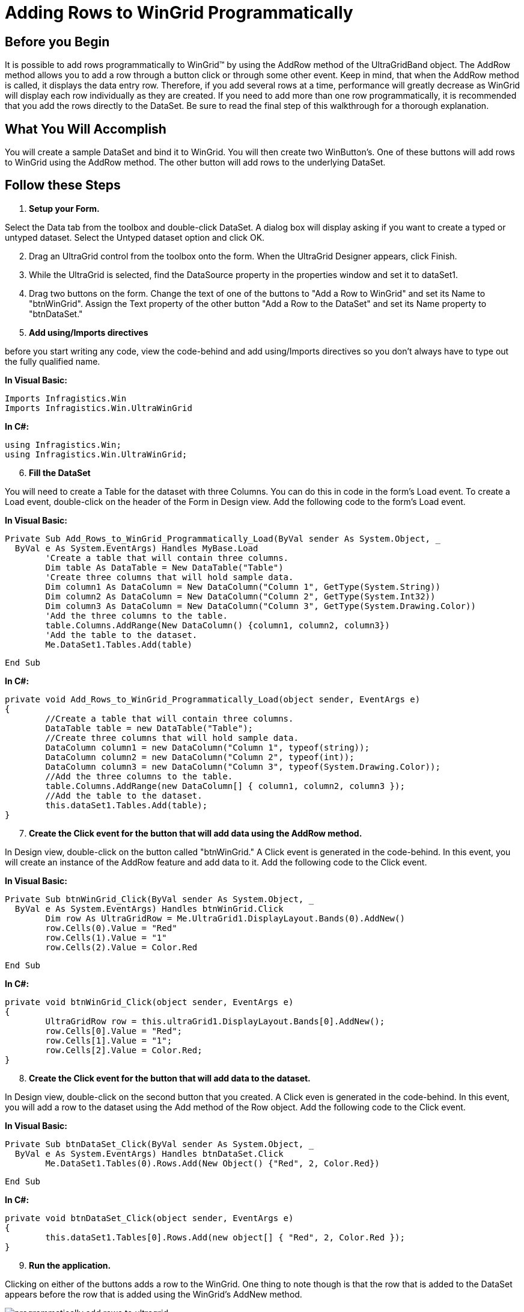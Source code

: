 ﻿////

|metadata|
{
    "name": "wingrid-adding-rows-to-wingrid-programmatically",
    "controlName": ["WinGrid"],
    "tags": ["Grids","How Do I"],
    "guid": "{27ECEFDC-02CC-4140-A664-3F3C6924FAB4}",  
    "buildFlags": [],
    "createdOn": "0001-01-01T00:00:00Z"
}
|metadata|
////

= Adding Rows to WinGrid Programmatically

== Before you Begin

It is possible to add rows programmatically to WinGrid™ by using the AddRow method of the UltraGridBand object. The AddRow method allows you to add a row through a button click or through some other event. Keep in mind, that when the AddRow method is called, it displays the data entry row. Therefore, if you add several rows at a time, performance will greatly decrease as WinGrid will display each row individually as they are created. If you need to add more than one row programmatically, it is recommended that you add the rows directly to the DataSet. Be sure to read the final step of this walkthrough for a thorough explanation.

== What You Will Accomplish

You will create a sample DataSet and bind it to WinGrid. You will then create two WinButton's. One of these buttons will add rows to WinGrid using the AddRow method. The other button will add rows to the underlying DataSet.

== Follow these Steps

[start=1]
. *Setup your Form.*

Select the Data tab from the toolbox and double-click DataSet. A dialog box will display asking if you want to create a typed or untyped dataset. Select the Untyped dataset option and click OK.
[start=2]
. Drag an UltraGrid control from the toolbox onto the form. When the UltraGrid Designer appears, click Finish.
[start=3]
. While the UltraGrid is selected, find the DataSource property in the properties window and set it to dataSet1.
[start=4]
. Drag two buttons on the form. Change the text of one of the buttons to "Add a Row to WinGrid" and set its Name to "btnWinGrid". Assign the Text property of the other button "Add a Row to the DataSet" and set its Name property to "btnDataSet."
[start=5]
. *Add using/Imports directives*

before you start writing any code, view the code-behind and add using/Imports directives so you don't always have to type out the fully qualified name.

*In Visual Basic:*

----
Imports Infragistics.Win
Imports Infragistics.Win.UltraWinGrid
----

*In C#:*

----
using Infragistics.Win;
using Infragistics.Win.UltraWinGrid;
----

[start=6]
. *Fill the DataSet*

You will need to create a Table for the dataset with three Columns. You can do this in code in the form's Load event. To create a Load event, double-click on the header of the Form in Design view. Add the following code to the form's Load event.

*In Visual Basic:*

----
Private Sub Add_Rows_to_WinGrid_Programmatically_Load(ByVal sender As System.Object, _
  ByVal e As System.EventArgs) Handles MyBase.Load
	'Create a table that will contain three columns.
	Dim table As DataTable = New DataTable("Table")
	'Create three columns that will hold sample data.
	Dim column1 As DataColumn = New DataColumn("Column 1", GetType(System.String))
	Dim column2 As DataColumn = New DataColumn("Column 2", GetType(System.Int32))
	Dim column3 As DataColumn = New DataColumn("Column 3", GetType(System.Drawing.Color))
	'Add the three columns to the table.
	table.Columns.AddRange(New DataColumn() {column1, column2, column3})
	'Add the table to the dataset.
	Me.DataSet1.Tables.Add(table)
----

[source]
----
End Sub
----

*In C#:*

----
private void Add_Rows_to_WinGrid_Programmatically_Load(object sender, EventArgs e)
{
	//Create a table that will contain three columns.
	DataTable table = new DataTable("Table");
	//Create three columns that will hold sample data.
	DataColumn column1 = new DataColumn("Column 1", typeof(string));
	DataColumn column2 = new DataColumn("Column 2", typeof(int));
	DataColumn column3 = new DataColumn("Column 3", typeof(System.Drawing.Color));
	//Add the three columns to the table.
	table.Columns.AddRange(new DataColumn[] { column1, column2, column3 });
	//Add the table to the dataset.
	this.dataSet1.Tables.Add(table);
}
----

[start=7]
. *Create the Click event for the button that will add data using the AddRow method.*

In Design view, double-click on the button called "btnWinGrid." A Click event is generated in the code-behind. In this event, you will create an instance of the AddRow feature and add data to it. Add the following code to the Click event.

*In Visual Basic:*

----
Private Sub btnWinGrid_Click(ByVal sender As System.Object, _
  ByVal e As System.EventArgs) Handles btnWinGrid.Click
	Dim row As UltraGridRow = Me.UltraGrid1.DisplayLayout.Bands(0).AddNew()
	row.Cells(0).Value = "Red"
	row.Cells(1).Value = "1"
	row.Cells(2).Value = Color.Red
----

[source]
----
End Sub
----

*In C#:*

----
private void btnWinGrid_Click(object sender, EventArgs e)
{
	UltraGridRow row = this.ultraGrid1.DisplayLayout.Bands[0].AddNew();
	row.Cells[0].Value = "Red";
	row.Cells[1].Value = "1";
	row.Cells[2].Value = Color.Red;
}
----

[start=8]
. *Create the Click event for the button that will add data to the dataset.*

In Design view, double-click on the second button that you created. A Click even is generated in the code-behind. In this event, you will add a row to the dataset using the Add method of the Row object. Add the following code to the Click event.

*In Visual Basic:*

----
Private Sub btnDataSet_Click(ByVal sender As System.Object, _
  ByVal e As System.EventArgs) Handles btnDataSet.Click
	Me.DataSet1.Tables(0).Rows.Add(New Object() {"Red", 2, Color.Red})
----

[source]
----
End Sub
----

*In C#:*

----
private void btnDataSet_Click(object sender, EventArgs e)
{
	this.dataSet1.Tables[0].Rows.Add(new object[] { "Red", 2, Color.Red });
}
----

[start=9]
. *Run the application.*

Clicking on either of the buttons adds a row to the WinGrid. One thing to note though is that the row that is added to the DataSet appears before the row that is added using the WinGrid's AddNew method.

image::images/WinGrid_Add_Rows_to_WinGrid_Programmatically_01.png[programmatically add rows to ultragrid]

The process that these two methods are going through to add data is very different. When you click the first button, WinGrid displays the data entry row, inputs the data (as the end-user would), and then adds the data to the dataset. Clicking the second button adds all the data directly to the dataset and then the WinGrid updates itself. This is where performance becomes a factor. If you needed to add 100 rows and you did that through the AddRow method, you would literally see each and every row scroll by while being added to the WinGrid. Using the Add method off the System.Data.DataRowCollection object will not visually present each added row to the end user. WinGrid will only update itself when the dataset is finished adding rows.

If you'd like to experiment further, try placing the code in each of the Click events inside a FOR loop such as this:

*In Visual Basic:*

----
Dim i As Integer
For i = 0 To 98
	...
Next i
----

*In C#:*

----
for (int i=0; i<99; i++)
{
	...
}
----

Run the project again and click the first button. You will notice that it takes quite some time to add the rows using the AddRow as compared to the Add method off the System.Data.DataRowCollection. This is because the AddRow feature was designed for presentation and will show each row being added. When you click the second button, there is a slight pause and then WinGrid updates itself with the new data.